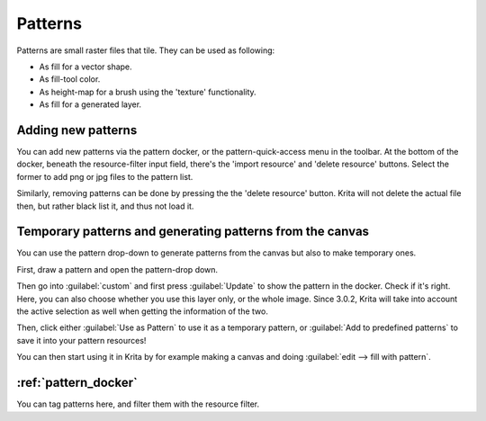 .. meta::
   :description:
        Creating and managing patterns in Krita.

.. metadata-placeholder

   :authors: - Wolthera van Hövell tot Westerflier <griffinvalley@gmail.com>
             - Scott Petrovic
   :license: GNU free documentation license 1.3 or later.

.. index:: Resources, Patterns
.. _resource_patterns:

========
Patterns
========

.. image:: /images/en/Krita_Patterns.png 
   :align: center

Patterns are small raster files that tile. They can be used as following:

* As fill for a vector shape.
* As fill-tool color.
* As height-map for a brush using the 'texture' functionality.
* As fill for a generated layer.

Adding new patterns
-------------------

You can add new patterns via the pattern docker, or the pattern-quick-access menu in the toolbar.
At the bottom of the docker, beneath the resource-filter input field, there's the 'import resource' and 'delete resource' buttons. Select the former to add png or jpg files to the pattern list.

Similarly, removing patterns can be done by pressing the the 'delete resource' button. Krita will not delete the actual file then, but rather black list it, and thus not load it.

Temporary patterns and generating patterns from the canvas
----------------------------------------------------------

You can use the pattern drop-down to generate patterns from the canvas but also to make temporary ones.

First, draw a pattern and open the pattern-drop down.

.. image:: /images/en/Generating_custom_patterns1.png
   :align: center

Then go into :guilabel:`custom` and first press :guilabel:`Update` to show the pattern in the docker. Check if it's right. Here, you can also choose whether you use this layer only, or the whole image. Since 3.0.2, Krita will take into account the active selection as well when getting the information of the two.

.. image:: /images/en/Generating_custom_patterns2.png
   :align: center

Then, click either :guilabel:`Use as Pattern` to use it as a temporary pattern, or :guilabel:`Add to predefined patterns` to save it into your pattern resources!

You can then start using it in Krita by for example making a canvas and doing :guilabel:`edit --> fill with pattern`.

.. image:: /images/en/Generating_custom_patterns3.png
   :align: center

:ref:`pattern_docker`
---------------------

You can tag patterns here, and filter them with the resource filter.
